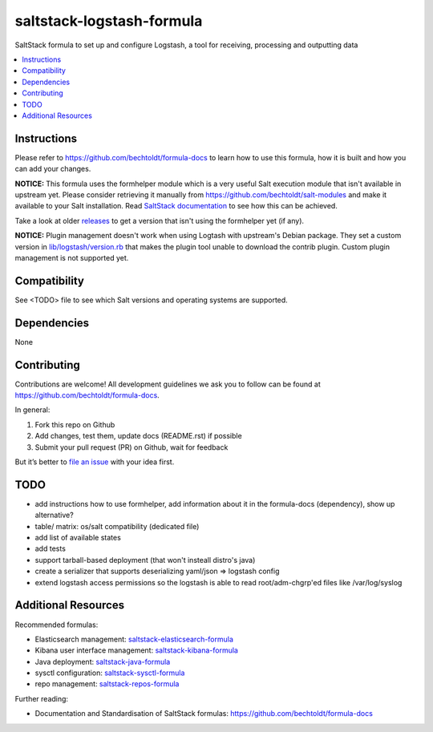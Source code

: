 ==========================
saltstack-logstash-formula
==========================

.. image:: http://img.shields.io/github/tag/bechtoldt/saltstack-logstash-formula.svg
    :target: https://github.com/bechtoldt/saltstack-logstash-formula/tags

.. image:: http://issuestats.com/github/bechtoldt/saltstack-logstash-formula/badge/issue
    :target: http://issuestats.com/github/bechtoldt/saltstack-logstash-formula

.. image:: https://api.flattr.com/button/flattr-badge-large.png
    :target: https://flattr.com/submit/auto?user_id=bechtoldt&url=https%3A%2F%2Fgithub.com%2Fbechtoldt%2Fsaltstack-logstash-formula

SaltStack formula to set up and configure Logstash, a tool for receiving, processing and outputting data

.. contents::
    :backlinks: none
    :local:

Instructions
------------

Please refer to https://github.com/bechtoldt/formula-docs to learn how to use
this formula, how it is built and how you can add your changes.

**NOTICE:** This formula uses the formhelper module which is a very useful Salt execution module that isn't available
in upstream yet. Please consider retrieving it manually from https://github.com/bechtoldt/salt-modules and
make it available to your Salt installation. Read `SaltStack documentation <http://docs.saltstack.com/en/latest/ref/modules/#modules-are-easy-to-write>`_ to
see how this can be achieved.

Take a look at older `releases <https://github.com/bechtoldt/saltstack-logstash-formula/releases>`_ to get a version that isn't using the formhelper
yet (if any).

**NOTICE:** Plugin management doesn't work when using Logtash with upstream's Debian package. They set a custom version in
`lib/logstash/version.rb <https://github.com/elastic/logstash/blob/master/lib/logstash/version.rb>`_ that makes the plugin tool unable to download
the contrib plugin. Custom plugin management is not supported yet.


Compatibility
-------------

See <TODO> file to see which Salt versions and operating systems are supported.


Dependencies
------------

None


Contributing
------------

Contributions are welcome! All development guidelines we ask you to follow can
be found at https://github.com/bechtoldt/formula-docs.

In general:

1. Fork this repo on Github
2. Add changes, test them, update docs (README.rst) if possible
3. Submit your pull request (PR) on Github, wait for feedback

But it’s better to `file an issue <https://github.com/bechtoldt/saltstack-logstash-formula/issues/new>`_ with your idea first.


TODO
----

* add instructions how to use formhelper, add information about it in the
  formula-docs (dependency), show up alternative?
* table/ matrix: os/salt compatibility (dedicated file)
* add list of available states
* add tests
* support tarball-based deployment (that won't insteall distro's java)
* create a serializer that supports deserializing yaml/json => logstash config
* extend logstash access permissions so the logstash is able to read root/adm-chgrp'ed files like /var/log/syslog


Additional Resources
--------------------

Recommended formulas:

* Elasticsearch management: `saltstack-elasticsearch-formula <https://github.com/bechtoldt/saltstack-elasticsearch-formula>`_
* Kibana user interface management: `saltstack-kibana-formula <https://github.com/bechtoldt/saltstack-kibana-formula>`_
* Java deployment: `saltstack-java-formula <https://github.com/bechtoldt/saltstack-java-formula>`_
* sysctl configuration: `saltstack-sysctl-formula <https://github.com/bechtoldt/saltstack-sysctl-formula>`_
* repo management: `saltstack-repos-formula <https://github.com/bechtoldt/saltstack-repos-formula>`_

Further reading:

* Documentation and Standardisation of SaltStack formulas: https://github.com/bechtoldt/formula-docs
